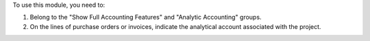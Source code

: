 To use this module, you need to:

#. Belong to the "Show Full Accounting Features" and "Analytic Accounting" groups.
#. On the lines of purchase orders or invoices, indicate the analytical account associated with the project.
